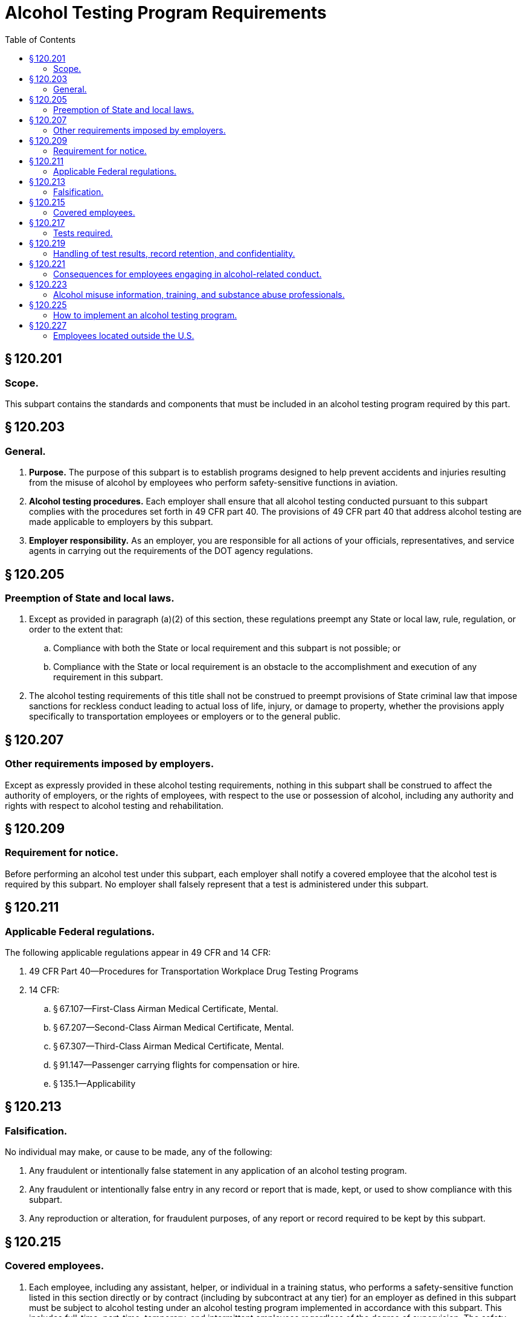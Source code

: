# Alcohol Testing Program Requirements
:toc:

## § 120.201

### Scope.

This subpart contains the standards and components that must be included in an alcohol testing program required by this part.

## § 120.203

### General.

. *Purpose.* The purpose of this subpart is to establish programs designed to help prevent accidents and injuries resulting from the misuse of alcohol by employees who perform safety-sensitive functions in aviation.
. *Alcohol testing procedures.* Each employer shall ensure that all alcohol testing conducted pursuant to this subpart complies with the procedures set forth in 49 CFR part 40. The provisions of 49 CFR part 40 that address alcohol testing are made applicable to employers by this subpart.
. *Employer responsibility.* As an employer, you are responsible for all actions of your officials, representatives, and service agents in carrying out the requirements of the DOT agency regulations.

## § 120.205

### Preemption of State and local laws.

. Except as provided in paragraph (a)(2) of this section, these regulations preempt any State or local law, rule, regulation, or order to the extent that:
.. Compliance with both the State or local requirement and this subpart is not possible; or
.. Compliance with the State or local requirement is an obstacle to the accomplishment and execution of any requirement in this subpart.
. The alcohol testing requirements of this title shall not be construed to preempt provisions of State criminal law that impose sanctions for reckless conduct leading to actual loss of life, injury, or damage to property, whether the provisions apply specifically to transportation employees or employers or to the general public.

## § 120.207

### Other requirements imposed by employers.

Except as expressly provided in these alcohol testing requirements, nothing in this subpart shall be construed to affect the authority of employers, or the rights of employees, with respect to the use or possession of alcohol, including any authority and rights with respect to alcohol testing and rehabilitation.

## § 120.209

### Requirement for notice.

Before performing an alcohol test under this subpart, each employer shall notify a covered employee that the alcohol test is required by this subpart. No employer shall falsely represent that a test is administered under this subpart.

## § 120.211

### Applicable Federal regulations.

The following applicable regulations appear in 49 CFR and 14 CFR:

. 49 CFR Part 40—Procedures for Transportation Workplace Drug Testing Programs
. 14 CFR:
              
.. § 67.107—First-Class Airman Medical Certificate, Mental.
.. § 67.207—Second-Class Airman Medical Certificate, Mental.
.. § 67.307—Third-Class Airman Medical Certificate, Mental.
.. § 91.147—Passenger carrying flights for compensation or hire.
.. § 135.1—Applicability

## § 120.213

### Falsification.

No individual may make, or cause to be made, any of the following:

. Any fraudulent or intentionally false statement in any application of an alcohol testing program.
. Any fraudulent or intentionally false entry in any record or report that is made, kept, or used to show compliance with this subpart.
. Any reproduction or alteration, for fraudulent purposes, of any report or record required to be kept by this subpart.

## § 120.215

### Covered employees.

. Each employee, including any assistant, helper, or individual in a training status, who performs a safety-sensitive function listed in this section directly or by contract (including by subcontract at any tier) for an employer as defined in this subpart must be subject to alcohol testing under an alcohol testing program implemented in accordance with this subpart. This includes full-time, part-time, temporary, and intermittent employees regardless of the degree of supervision. The safety-sensitive functions are:
.. Flight crewmember duties.
.. Flight attendant duties.
.. Flight instruction duties.
.. Aircraft dispatcher duties.
.. Aircraft maintenance or preventive maintenance duties.
.. Ground security coordinator duties.
.. Aviation screening duties.
.. Air traffic control duties.
.. Operations control specialist duties.
. Each employer must identify any employee who is subject to the alcohol testing regulations of more than one DOT agency. Prior to conducting any alcohol test on a covered employee subject to the alcohol testing regulations of more than one DOT agency, the employer must determine which DOT agency authorizes or requires the test.

## § 120.217

### Tests required.

. *Pre-employment alcohol testing.* As an employer, you may, but are not required to, conduct pre-employment alcohol testing under this subpart. If you choose to conduct pre-employment alcohol testing, you must comply with the following requirements:
.. You must conduct a pre-employment alcohol test before the first performance of safety-sensitive functions by every covered employee (whether a new employee or someone who has transferred to a position involving the performance of safety-sensitive functions).
.. You must treat all safety-sensitive employees performing safety-sensitive functions the same for the purpose of pre-employment alcohol testing (*i.e.*, you must not test some covered employees and not others).
.. You must conduct the pre-employment tests after making a contingent offer of employment or transfer, subject to the employee passing the pre-employment alcohol test.
.. You must conduct all pre-employment alcohol tests using the alcohol testing procedures of 49 CFR part 40.
.. You must not allow a covered employee to begin performing safety-sensitive functions unless the result of the employee's test indicates an alcohol concentration of less than 0.04. If a pre-employment test result under this paragraph indicates an alcohol concentration of 0.02 or greater but less than 0.04, the provisions of § 120.221(f) apply.
. *Post-accident alcohol testing.* (1) As soon as practicable following an accident, each employer shall test each surviving covered employee for alcohol if that employee's performance of a safety-sensitive function either contributed to the accident or cannot be completely discounted as a contributing factor to the accident. The decision not to administer a test under this section shall be based on the employer's determination, using the best available information at the time of the determination, that the covered employee's performance could not have contributed to the accident.
. *Random alcohol testing.* (1) Except as provided in paragraphs (c)(2) through (c)(4) of this section, the minimum annual percentage rate for random alcohol testing will be 25 percent of the covered employees.
. *Reasonable suspicion alcohol testing.* (1) An employer shall require a covered employee to submit to an alcohol test when the employer has reasonable suspicion to believe that the employee has violated the alcohol misuse prohibitions in §§ 120.19 or 120.37.
. *Return-to-duty alcohol testing.* Each employer shall ensure that before a covered employee returns to duty requiring the performance of a safety-sensitive function after engaging in conduct prohibited in §§ 120.19 or 120.37 the employee shall undergo a return-to-duty alcohol test with a result indicating an alcohol concentration of less than 0.02. The test cannot occur until after the SAP has determined that the employee has successfully complied with the prescribed education and/or treatment.
. *Follow-up alcohol testing.* (1) Each employer shall ensure that the employee who engages in conduct prohibited by §§ 120.19 or 120.37, is subject to unannounced follow-up alcohol testing as directed by a SAP.
. *Retesting of covered employees with an alcohol concentration of 0.02 or greater but less than 0.04.* Each employer shall retest a covered employee to ensure compliance with the provisions of § 120.221(f) if the employer chooses to permit the employee to perform a safety-sensitive function within 8 hours following the administration of an alcohol test indicating an alcohol concentration of 0.02 or greater but less than 0.04.

(2) If a test required by this section is not administered within 2 hours following the accident, the employer shall prepare and maintain on file a record stating the reasons the test was not promptly administered. If a test required by this section is not administered within 8 hours following the accident, the employer shall cease attempts to administer an alcohol test and shall prepare and maintain the same record. Records shall be submitted to the FAA upon request of the Administrator or his or her designee.

(3) A covered employee who is subject to post-accident testing shall remain readily available for such testing or may be deemed by the employer to have refused to submit to testing. Nothing in this section shall be construed to require the delay of necessary medical attention for injured people following an accident or to prohibit a covered employee from leaving the scene of an accident for the period necessary to obtain assistance in responding to the accident or to obtain necessary emergency medical care.

(2) The Administrator's decision to increase or decrease the minimum annual percentage rate for random alcohol testing is based on the violation rate for the entire industry. All information used for this determination is drawn from MIS reports required by this subpart. In order to ensure reliability of the data, the Administrator considers the quality and completeness of the reported data, may obtain additional information or reports from employers, and may make appropriate modifications in calculating the industry violation rate. Each year, the Administrator will publish in the *Federal Register* the minimum annual percentage rate for random alcohol testing of covered employees. The new minimum annual percentage rate for random alcohol testing will be applicable starting January 1 of the calendar year following publication.

(3)(i) When the minimum annual percentage rate for random alcohol testing is 25 percent or more, the Administrator may lower this rate to 10 percent of all covered employees if the Administrator determines that the data received under the reporting requirements of this subpart for two consecutive calendar years indicate that the violation rate is less than 0.5 percent.

(ii) When the minimum annual percentage rate for random alcohol testing is 50 percent, the Administrator may lower this rate to 25 percent of all covered employees if the Administrator determines that the data received under the reporting requirements of this subpart for two consecutive calendar years indicate that the violation rate is less than 1.0 percent but equal to or greater than 0.5 percent.

(4)(i) When the minimum annual percentage rate for random alcohol testing is 10 percent, and the data received under the reporting requirements of this subpart for that calendar year indicate that the violation rate is equal to or greater than 0.5 percent but less than 1.0 percent, the Administrator will increase the minimum annual percentage rate for random alcohol testing to 25 percent of all covered employees.

(ii) When the minimum annual percentage rate for random alcohol testing is 25 percent or less, and the data received under the reporting requirements of this subpart for that calendar year indicate that the violation rate is equal to or greater than 1.0 percent, the Administrator will increase the minimum annual percentage rate for random alcohol testing to 50 percent of all covered employees.

(5) The selection of employees for random alcohol testing shall be made by a scientifically valid method, such as a random-number table or a computer-based random number generator that is matched with employees' Social Security numbers, payroll identification numbers, or other comparable identifying numbers. Under the selection process used, each covered employee shall have an equal chance of being tested each time selections are made.

(6) As an employer, you must select and test a percentage of employees at least equal to the minimum annual percentage rate each year.

(i) As an employer, to determine whether you have met the minimum annual percentage rate, you must divide the number of random alcohol screening test results for safety-sensitive employees by the average number of safety-sensitive employees eligible for random testing.

(A) To calculate whether you have met the annual minimum percentage rate, count all random screening test results below 0.02 breath alcohol concentration, random screening test results of 0.02 or greater breath alcohol concentration, and random refusals as your “random alcohol screening test results.”

(B) To calculate the average number of safety-sensitive employees eligible for random testing throughout the year, add the total number of safety-sensitive employees eligible for testing during each random testing period for the year and divide that total by the number of random testing periods. Only safety-sensitive employees are to be in an employer's random testing pool, and all safety-sensitive employees must be in the random pool. If you are an employer conducting random testing more often than once per month (*e.g.*, you select daily, weekly, bi-weekly) you do not need to compute this total number of safety-sensitive employees more than on a once per month basis.

(ii) As an employer, you may use a service agent to perform random selections for you, and your safety-sensitive employees may be part of a larger random testing pool of safety-sensitive employees. However, you must ensure that the service agent you use is testing at the appropriate percentage established for your industry and that only safety-sensitive employees are in the random testing pool. For example:

(A) If the service agent has your employees in a random testing pool for your company alone, you must ensure that the testing is conducted at least at the minimum annual percentage rate under this part.

(B) If the service agent has your employees in a random testing pool combined with other FAA-regulated companies, you must ensure that the testing is conducted at least at the minimum annual percentage rate under this part.

(C) If the service agent has your employees in a random testing pool combined with other DOT-regulated companies, you must ensure that the testing is conducted at least at the highest rate required for any DOT-regulated company in the pool.

(7) Each employer shall ensure that random alcohol tests conducted under this subpart are unannounced and that the dates for administering random tests are spread reasonably throughout the calendar year.

(8) Each employer shall require that each covered employee who is notified of selection for random testing proceeds to the testing site immediately; provided, however, that if the employee is performing a safety-sensitive function at the time of the notification, the employer shall instead ensure that the employee ceases to perform the safety-sensitive function and proceeds to the testing site as soon as possible.

(9) A covered employee shall only be randomly tested while the employee is performing safety-sensitive functions; just before the employee is to perform safety-sensitive functions; or just after the employee has ceased performing such functions.

(10) If a given covered employee is subject to random alcohol testing under the alcohol testing rules of more than one DOT agency, the employee shall be subject to random alcohol testing at the percentage rate established for the calendar year by the DOT agency regulating more than 50 percent of the employee's functions.

(11) If an employer is required to conduct random alcohol testing under the alcohol testing rules of more than one DOT agency, the employer may—

(i) Establish separate pools for random selection, with each pool containing the covered employees who are subject to testing at the same required rate; or
              

(ii) Randomly select such employees for testing at the highest percentage rate established for the calendar year by any DOT agency to which the employer is subject.

(2) The employer's determination that reasonable suspicion exists to require the covered employee to undergo an alcohol test shall be based on specific, contemporaneous, articulable observations concerning the appearance, behavior, speech or body odors of the employee. The required observations shall be made by a supervisor who is trained in detecting the symptoms of alcohol misuse. The supervisor who makes the determination that reasonable suspicion exists shall not conduct the breath alcohol test on that employee.

(3) Alcohol testing is authorized by this section only if the observations required by paragraph (d)(2) of this section are made during, just preceding, or just after the period of the work day that the covered employee is required to be in compliance with this rule. An employee may be directed by the employer to undergo reasonable suspicion testing for alcohol only while the employee is performing safety-sensitive functions; just before the employee is to perform safety-sensitive functions; or just after the employee has ceased performing such functions.

(4)(i) If a test required by this section is not administered within 2 hours following the determination made under paragraph (d)(2) of this section, the employer shall prepare and maintain on file a record stating the reasons the test was not promptly administered. If a test required by this section is not administered within 8 hours following the determination made under paragraph (d)(2) of this section, the employer shall cease attempts to administer an alcohol test and shall state in the record the reasons for not administering the test.

(ii) Notwithstanding the absence of a reasonable suspicion alcohol test under this section, no covered employee shall report for duty or remain on duty requiring the performance of safety-sensitive functions while the employee is under the influence of, or impaired by, alcohol, as shown by the behavioral, speech, or performance indicators of alcohol misuse, nor shall an employer permit the covered employee to perform or continue to perform safety-sensitive functions until:

(A) An alcohol test is administered and the employee's alcohol concentration measures less than 0.02; or

(B) The start of the employee's next regularly scheduled duty period, but not less than 8 hours following the determination made under paragraph (d)(2) of this section that there is reasonable suspicion that the employee has violated the alcohol misuse provisions in §§ 120.19 or 120.37.

(iii) No employer shall take any action under this subpart against a covered employee based solely on the employee's behavior and appearance in the absence of an alcohol test. This does not prohibit an employer with authority independent of this subpart from taking any action otherwise consistent with law.

(2) The number and frequency of such testing shall be determined by the employer's SAP, but must consist of at least six tests in the first 12 months following the employee's return to duty.

(3) The employer must direct the employee to undergo testing for drugs in accordance with subpart E of this part, in addition to alcohol, if the SAP determines that drug testing is necessary for the particular employee. Any such drug testing shall be conducted in accordance with the provisions of 49 CFR part 40.

(4) Follow-up testing shall not exceed 60 months after the date the individual begins to perform, or returns to the performance of, a safety-sensitive function. The SAP may terminate the requirement for follow-up testing at any time after the first six tests have been conducted, if the SAP determines that such testing is no longer necessary.

(5) A covered employee shall be tested for alcohol under this section only while the employee is performing safety-sensitive functions, just before the employee is to perform safety-sensitive functions, or just after the employee has ceased performing such functions.

## § 120.219

### Handling of test results, record retention, and confidentiality.

. *Retention of records.* (1) *General requirement.* In addition to the records required to be maintained under 49 CFR part 40, employers must maintain records required by this subpart in a secure location with controlled access.
. *Annual reports.* (1) Annual reports of alcohol testing program results must be submitted to the FAA by March 15 of the succeeding calendar year for the prior calendar year (January 1 through December 31) in accordance with the provisions of paragraphs (b)(1)(i) through (iii) of this section.
. *Access to records and facilities.* (1) Except as required by law or expressly authorized or required in this subpart, no employer shall release covered employee information that is contained in records required to be maintained under this subpart.

(2) *Period of retention.*
              

(i) *Five years.*
              

(A) Copies of any annual reports submitted to the FAA under this subpart for a minimum of 5 years.

(B) Records of notifications to the Federal Air Surgeon of refusals to submit to testing and violations of the alcohol misuse prohibitions in this chapter by covered employees who hold medical certificates issued under part 67 of this chapter.

(C) Documents presented by a covered employee to dispute the result of an alcohol test administered under this subpart.

(D) Records related to other violations of §§ 120.19 or 120.37.

(ii) *Two years.* Records related to the testing process and training required under this subpart.

(A) Documents related to the random selection process.

(B) Documents generated in connection with decisions to administer reasonable suspicion alcohol tests.

(C) Documents generated in connection with decisions on post-accident tests.

(D) Documents verifying existence of a medical explanation of the inability of a covered employee to provide adequate breath for testing.

(E) Materials on alcohol misuse awareness, including a copy of the employer's policy on alcohol misuse.

(F) Documentation of compliance with the requirements of § 120.223(a).

(G) Documentation of training provided to supervisors for the purpose of qualifying the supervisors to make a determination concerning the need for alcohol testing based on reasonable suspicion.

(H) Certification that any training conducted under this subpart complies with the requirements for such training.

(i) Each part 121 certificate holder shall submit an annual report each year.

(ii) Each entity conducting an alcohol testing program under this part, other than a part 121 certificate holder, that has 50 or more employees performing a safety-sensitive function on January 1 of any calendar year shall submit an annual report to the FAA for that calendar year.

(iii) The Administrator reserves the right to require that aviation employers not otherwise required to submit annual reports prepare and submit such reports to the FAA. Employers that will be required to submit annual reports under this provision will be notified in writing by the FAA.

(2) As an employer, you must use the Management Information System (MIS) form and instructions as required by 49 CFR part 40 (at 49 CFR 40.26 and appendix H to 49 CFR part 40). You may also use the electronic version of the MIS form provided by the DOT. The Administrator may designate means (*e.g.*, electronic program transmitted via the Internet) other than hard-copy, for MIS form submission. For information on where to submit MIS forms and for the electronic version of the form, see: *http://www.faa.gov/about/office_org/headquarters_offices/avs/offices/aam/drug_alcohol/.*
              

(3) A service agent may prepare the MIS report on behalf of an employer. However, a company official (*e.g.*, Designated Employer Representative as defined in 49 CFR part 40) must certify the accuracy and completeness of the MIS report, no matter who prepares it.

(2) A covered employee is entitled, upon written request, to obtain copies of any records pertaining to the employee's use of alcohol, including any records pertaining to his or her alcohol tests in accordance with 49 CFR part 40. The employer shall promptly provide the records requested by the employee. Access to an employee's records shall not be contingent upon payment for records other than those specifically requested.

(3) Each employer shall permit access to all facilities utilized in complying with the requirements of this subpart to the Secretary of Transportation or any DOT agency with regulatory authority over the employer or any of its covered employees.

## § 120.221

### Consequences for employees engaging in alcohol-related conduct.

. *Removal from safety-sensitive function.* (1) Except as provided in 49 CFR part 40, no covered employee shall perform safety-sensitive functions if the employee has engaged in conduct prohibited by §§ 120.19 or 120.37, or an alcohol misuse rule of another DOT agency.
. *Permanent disqualification from service.* (1) An employee who violates §§ 120.19(c) or 120.37(c) is permanently precluded from performing for an employer the safety-sensitive duties the employee performed before such violation.
. *Notice to the Federal Air Surgeon.* (1) An employer who determines that a covered employee who holds an airman medical certificate issued under part 67 of this chapter has engaged in alcohol use that violated the alcohol misuse provisions of §§ 120.19 or 120.37 shall notify the Federal Air Surgeon within 2 working days.
. *Notice of refusals.* Each covered employer must notify the FAA within 2 working days of any employee who holds a certificate issued under part 61, part 63, or part 65 of this chapter who has refused to submit to an alcohol test required under this subpart. Notification must be sent to: Federal Aviation Administration, Office of Aerospace Medicine, Drug Abatement Division (AAM-800), 800 Independence Avenue, SW., Washington, DC 20591, or by fax to (202) 267-5200.
. *Required evaluation and alcohol testing.* No covered employee who has engaged in conduct prohibited by §§ 120.19 or 120.37 shall perform safety-sensitive functions unless the employee has met the requirements of 49 CFR part 40. No employer shall permit a covered employee who has engaged in such conduct to perform safety-sensitive functions unless the employee has met the requirements of 49 CFR part 40.
. *Other alcohol-related conduct.* (1) No covered employee tested under this subpart who is found to have an alcohol concentration of 0.02 or greater but less than 0.04 shall perform or continue to perform safety-sensitive functions for an employer, nor shall an employer permit the employee to perform or continue to perform safety-sensitive functions, until:

(2) No employer shall permit any covered employee to perform safety-sensitive functions if the employer has determined that the employee has violated this section.

(2) An employee who engages in alcohol use that violates another alcohol misuse provision of §§ 120.19 or 120.37, and who had previously engaged in alcohol use that violated the provisions of §§ 120.19 or 120.37 after becoming subject to such prohibitions, is permanently precluded from performing for an employer the safety-sensitive duties the employee performed before such violation.

(2) Each such employer shall forward to the Federal Air Surgeon a copy of the report of any evaluation performed under the provisions of § 120.223(c) within 2 working days of the employer's receipt of the report.

(3) All documents must be sent to the Federal Air Surgeon, Federal Aviation Administration, Office of Aerospace Medicine, Attn: Drug Abatement Division (AAM-800), 800 Independence Avenue, SW., Washington, DC 20591.

(4) No covered employee who is required to hold an airman medical certificate in order to perform a safety-sensitive duty may perform that duty following a violation of this subpart until the covered employee obtains an airman medical certificate issued by the Federal Air Surgeon dated after the alcohol test result or refusal to test date. After the covered employee obtains this airman medical certificate, the SAP may recommend to the employer that the covered employee may be returned to a safety-sensitive position. The receipt of an airman medical certificate does not alter any obligations otherwise required by 49 CFR part 40 or this subpart.

(5) Once the Federal Air Surgeon has recommended under paragraph (c)(4) of this section that the employee be permitted to perform safety-sensitive duties, the employer cannot permit the employee to perform those safety-sensitive duties until the employer has ensured that the employee meets the return to duty requirements in accordance with 49 CFR part 40.

(i) The employee's alcohol concentration measures less than 0.02; or

(ii) The start of the employee's next regularly scheduled duty period, but not less than 8 hours following administration of the test.

(2) Except as provided in paragraph (f)(1) of this section, no employer shall take any action under this rule against an employee based solely on test results showing an alcohol concentration less than 0.04. This does not prohibit an employer with authority independent of this rule from taking any action otherwise consistent with law.

## § 120.223

### Alcohol misuse information, training, and substance abuse professionals.

. *Employer obligation to promulgate a policy on the misuse of alcohol.* (1) *General requirements.* Each employer shall provide educational materials that explain these alcohol testing requirements and the employer's policies and procedures with respect to meeting those requirements.
. *Training for supervisors.* Each employer shall ensure that persons designated to determine whether reasonable suspicion exists to require a covered employee to undergo alcohol testing under § 120.217(d) of this subpart receive at least 60 minutes of training on the physical, behavioral, speech, and performance indicators of probable alcohol misuse.
. *Substance abuse professional (SAP) duties.* The SAP must perform the functions set forth in 49 CFR part 40, subpart O, and this subpart.

(i) The employer shall ensure that a copy of these materials is distributed to each covered employee prior to the start of alcohol testing under the employer's FAA-mandated alcohol testing program and to each individual subsequently hired for or transferred to a covered position.

(ii) Each employer shall provide written notice to representatives of employee organizations of the availability of this information.

(2) *Required content.* The materials to be made available to employees shall include detailed discussion of at least the following:

(i) The identity of the individual designated by the employer to answer employee questions about the materials.

(ii) The categories of employees who are subject to the provisions of these alcohol testing requirements.

(iii) Sufficient information about the safety-sensitive functions performed by those employees to make clear what period of the work day the covered employee is required to be in compliance with these alcohol testing requirements.

(iv) Specific information concerning employee conduct that is prohibited by this chapter.

(v) The circumstances under which a covered employee will be tested for alcohol under this subpart.
              

(vi) The procedures that will be used to test for the presence of alcohol, protect the employee and the integrity of the breath testing process, safeguard the validity of the test results, and ensure that those results are attributed to the correct employee.

(vii) The requirement that a covered employee submit to alcohol tests administered in accordance with this subpart.

(viii) An explanation of what constitutes a refusal to submit to an alcohol test and the attendant consequences.

(ix) The consequences for covered employees found to have violated the prohibitions in this chapter, including the requirement that the employee be removed immediately from performing safety-sensitive functions, and the process in 49 CFR part 40, subpart O.

(x) The consequences for covered employees found to have an alcohol concentration of 0.02 or greater but less than 0.04.

(xi) Information concerning the effects of alcohol misuse on an individual's health, work, and personal life; signs and symptoms of an alcohol problem; available methods of evaluating and resolving problems associated with the misuse of alcohol; and intervening when an alcohol problem is suspected, including confrontation, referral to any available employee assistance program, and/or referral to management.

(xii) Optional provisions. The materials supplied to covered employees may also include information on additional employer policies with respect to the use or possession of alcohol, including any consequences for an employee found to have a specified alcohol level, that are based on the employer's authority independent of this subpart. Any such additional policies or consequences must be clearly and obviously described as being based on independent authority.

## § 120.225

### How to implement an alcohol testing program.

. Each company must meet the requirements of this subpart. Use the following chart to determine whether your company must obtain an Antidrug and Alcohol Misuse Prevention Program Operations Specification, Letter of Authorization, or Drug and Alcohol Testing Program Registration from the FAA:
. Use the following chart for implementing an alcohol testing program if you are applying for a part 119 certificate with authority to operate under part 121 or part 135 of this chapter, if you intend to begin operations as defined in § 91.147 of this chapter, or if you intend to begin air traffic control operations (not operated by the FAA or by or under contract to the U.S. Military). Use it to determine whether you need to have an Antidrug and Alcohol Misuse Prevention Program Operations Specification, Letter of Authorization, or Drug and Alcohol Testing Program Registration from the FAA. Your employees who perform safety-sensitive duties must be tested in accordance with this subpart. The chart follows:
. If you are an individual or a company that intends to provide safety-sensitive services by contract to a part 119 certificate holder with authority to operate under parts 121 and/or 135 of this chapter or an operator as defined in § 91.147 of this chapter, use the following chart to determine what you must do if you opt to have your own alcohol testing program.
. To obtain an Antidrug and Alcohol Misuse Prevention Program Operations Specification, you must contact your FAA Principal Operations Inspector or Principal Maintenance Inspector. Provide him/her with the following information:
. *Register your Drug and Alcohol Testing Program by obtaining a Letter of Authorization from the FAA in accordance with § 91.147.* (1) A drug and alcohol testing program is considered registered when the following information is submitted to the Flight Standards District Office nearest your principal place of business:
. *Obtaining a Drug and Alcohol Testing Program Registration from the FAA.* (1) Except as provided in paragraphs (d) and (e) of this section, to obtain a Drug and Alcohol Testing Program Registration from the FAA you must submit the following information to the Office of Aerospace Medicine, Drug Abatement Division:

(i) Company name.

(ii) Certificate number.

(iii) Telephone number.

(iv) Address where your drug and alcohol testing program records are kept.

(v) Whether you have 50 or more covered employees, or 49 or fewer covered employees. (Part 119 certificate holders with authority to operate only under part 121 of this chapter are not required to provide this information.)

(2) You must certify on your Antidrug and Alcohol Misuse Prevention Program Operations Specification, issued by your FAA Principal Operations Inspector or Principal Maintenance Inspector, that you will comply with this part and 49 CFR part 40.
              

(3) You are required to obtain only one Antidrug and Alcohol Misuse Prevention Program Operations Specification to satisfy this requirement under this part.

(4) You must update the Antidrug and Alcohol Misuse Prevention Program Operations Specification when any changes to the information contained in the Operation Specification occur.

(i) Company name.

(ii) Telephone number.

(iii) Address where your drug and alcohol testing program records are kept.

(iv) Type of safety-sensitive functions you or your employees perform (such as flight instruction duties, aircraft dispatcher duties, maintenance or preventive maintenance duties, ground security coordinator duties, aviation screening duties, air traffic control duties).

(v) Whether you have 50 or more covered employees, or 49 or fewer covered employees.

(vi) A signed statement indicating that your company will comply with this part and 49 CFR part 40.

(2) This Letter of Authorization will satisfy the requirements for both your drug testing program under subpart E of this part and your alcohol testing program under this subpart.

(3) Update the Letter of Authorization information as changes occur. Send the updates to the Flight Standards District Office nearest your principal place of business.

(4) If you are a part 119 certificate holder with authority to operate under part 121 or part 135 and intend to begin operations as defined in § 91.147 of this chapter, you must also advise the Federal Aviation Administration, Office of Aerospace Medicine, Drug Abatement Division (AAM-800), 800 Independence Avenue SW., Washington, DC 20591.

(i) Company name.

(ii) Telephone number.

(iii) Address where your drug and alcohol testing program records are kept.

(iv) Type of safety-sensitive functions you or your employees perform (such as flight instruction duties, aircraft dispatcher duties, maintenance or preventive maintenance duties, ground security coordinator duties, aviation screening duties, air traffic control duties).

(v) Whether you have 50 or more covered employees, or 49 or fewer covered employees.

(vi) A signed statement indicating that: your company will comply with this part and 49 CFR part 40; and you intend to provide safety-sensitive functions by contract (including subcontract at any tier) to a part 119 certificate holder with authority to operate under part 121 or part 135 of this chapter, an operator as defined in § 91.147 of this chapter, or an air traffic control facility not operated by the FAA or by or under contract to the U.S. military.

(2) Send this information to the Federal Aviation Administration, Office of Aerospace Medicine, Drug Abatement Division (AAM-800), 800 Independence Avenue SW., Washington, DC 20591.

(3) This Drug and Alcohol Testing Program Registration will satisfy the registration requirements for both your drug testing program under subpart E of this part and your alcohol testing program under this subpart.

(4) Update the registration information as changes occur. Send the updates to the address specified in paragraph (f)(2) of this section.

## § 120.227

### Employees located outside the U.S.

. No covered employee shall be tested for alcohol misuse while located outside the territory of the United States.
.. Each covered employee who is assigned to perform safety-sensitive functions solely outside the territory of the United States shall be removed from the random testing pool upon the inception of such assignment.
.. Each covered employee who is removed from the random testing pool under this paragraph shall be returned to the random testing pool when the employee resumes the performance of safety-sensitive functions wholly or partially within the territory of the United States.
. The provisions of this subpart shall not apply to any person who performs a safety-sensitive function by contract for an employer outside the territory of the United States.

